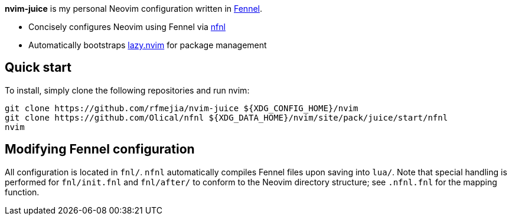 *nvim-juice* is my personal Neovim configuration written in
https://fennel-lang.org[Fennel].

* Concisely configures Neovim using Fennel via https://github.com/Olical/nfnl[nfnl]
* Automatically bootstraps https://github.com/folke/lazy.nvim[lazy.nvim] for package management

== Quick start

To install, simply clone the following repositories and run nvim:

```
git clone https://github.com/rfmejia/nvim-juice ${XDG_CONFIG_HOME}/nvim
git clone https://github.com/Olical/nfnl ${XDG_DATA_HOME}/nvim/site/pack/juice/start/nfnl
nvim
```

== Modifying Fennel configuration

All configuration is located in `fnl/`. `nfnl` automatically compiles Fennel
files upon saving into `lua/`. Note that special handling is performed for
`fnl/init.fnl` and `fnl/after/` to conform to the Neovim directory structure;
see `.nfnl.fnl` for the mapping function.
